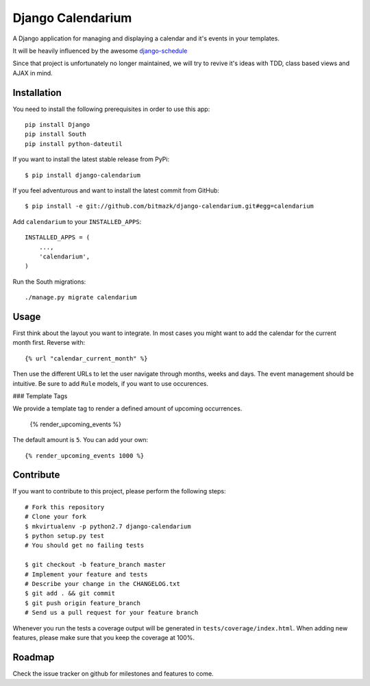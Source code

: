 Django Calendarium
==================

A Django application for managing and displaying a calendar and it's events
in your templates.

It will be heavily influenced by the awesome
`django-schedule <https://github.com/thauber/django-schedule>`_

Since that project is unfortunately no longer maintained, we will try to revive
it's ideas with TDD, class based views and AJAX in mind.

Installation
------------

You need to install the following prerequisites in order to use this app::

    pip install Django
    pip install South
    pip install python-dateutil

If you want to install the latest stable release from PyPi::

    $ pip install django-calendarium

If you feel adventurous and want to install the latest commit from GitHub::

    $ pip install -e git://github.com/bitmazk/django-calendarium.git#egg=calendarium

Add ``calendarium`` to your ``INSTALLED_APPS``::

    INSTALLED_APPS = (
        ...,
        'calendarium',
    )

Run the South migrations::

    ./manage.py migrate calendarium


Usage
-----

First think about the layout you want to integrate. In most cases you might
want to add the calendar for the current month first. Reverse with::

    {% url "calendar_current_month" %}

Then use the different URLs to let the user navigate through months, weeks and
days. The event management should be intuitive. Be sure to add ``Rule`` models,
if you want to use occurences.

### Template Tags

We provide a template tag to render a defined amount of upcoming occurrences.

    {% render_upcoming_events %}

The default amount is ``5``. You can add your own::

    {% render_upcoming_events 1000 %}


Contribute
----------

If you want to contribute to this project, please perform the following steps::

    # Fork this repository
    # Clone your fork
    $ mkvirtualenv -p python2.7 django-calendarium
    $ python setup.py test
    # You should get no failing tests

    $ git checkout -b feature_branch master
    # Implement your feature and tests
    # Describe your change in the CHANGELOG.txt
    $ git add . && git commit
    $ git push origin feature_branch
    # Send us a pull request for your feature branch

Whenever you run the tests a coverage output will be generated in
``tests/coverage/index.html``. When adding new features, please make sure that
you keep the coverage at 100%.


Roadmap
-------

Check the issue tracker on github for milestones and features to come.
